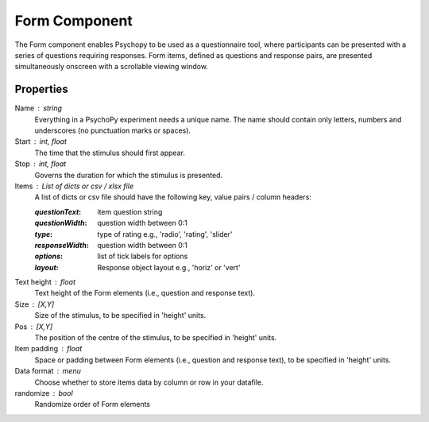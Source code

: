 .. _form:

Form Component
--------------

The Form component enables Psychopy to be used as a questionnaire tool, where
participants can be presented with a series of questions requiring responses.
Form items, defined as questions and response pairs, are presented
simultaneously onscreen with a scrollable viewing window.

Properties
~~~~~~~~~~

Name : string
    Everything in a PsychoPy experiment needs a unique name. The name should contain only letters, numbers and underscores (no punctuation marks or spaces).

Start : int, float
    The time that the stimulus should first appear.

Stop : int, float
    Governs the duration for which the stimulus is presented.

Items : List of dicts or csv / xlsx file
    A list of dicts or csv file should have the following key, value pairs / column headers:

    :*questionText*: item question string
    :*questionWidth*: question width between 0:1
    :*type*: type of rating e.g., 'radio', 'rating', 'slider'
    :*responseWidth*: question width between 0:1
    :*options*: list of tick labels for options
    :*layout*: Response object layout e.g., 'horiz' or 'vert'

Text height : float
    Text height of the Form elements (i.e., question and response text).

Size : [X,Y]
    Size of the stimulus, to be specified in 'height' units.

Pos : [X,Y]
    The position of the centre of the stimulus, to be specified in 'height' units.

Item padding : float
    Space or padding between Form elements (i.e., question and response text), to be specified in 'height' units.

Data format : menu
    Choose whether to store items data by column or row in your datafile.

randomize : bool
        Randomize order of Form elements

.. seealso::

	API reference for :class:`~psychopy.visual.Form`
